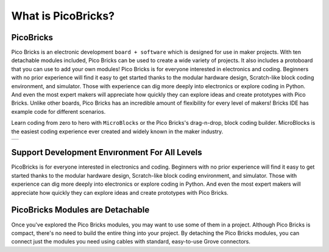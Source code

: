 What is PicoBricks?
====================

PicoBricks
-----------

Pico Bricks is an electronic development ``board + software`` which is designed for use in maker projects. With ten detachable modules included, Pico Bricks can be used to create a wide variety of projects. It also includes a protoboard that you can use to add your own modules!
Pico Bricks is for everyone interested in electronics and coding. Beginners with no prior experience will find it easy to get started thanks to the modular hardware design, Scratch-like block coding environment, and simulator. Those with experience can dig more deeply into electronics or explore coding in Python. And even the most expert makers will appreciate how quickly they can explore ideas and create prototypes with Pico Bricks.
Unlike other boards, Pico Bricks has an incredible amount of flexibility for every level of makers! Bricks IDE has example code for different scenarios.

Learn coding from zero to hero with ``MicroBlocks`` or the Pico Bricks's drag-n-drop, block coding builder. MicroBlocks is the easiest coding experience ever created and widely known in the maker industry.


+------------+
||picobricks||     
+------------+

.. |picobricks| image:: _static/picobricks.png

Support Development Envıronment For All Levels
-----------------------------------------------

PicoBricks is for everyone interested in electronics and coding. Beginners with no prior experience will find it easy to get started thanks to the modular hardware design, Scratch-like block coding environment, and simulator. Those with experience can dig more deeply into electronics or explore coding in Python. And even the most expert makers will appreciate how quickly they can explore ideas and create prototypes with Pico Bricks.

.. figure:: ../_static/pb1.png
    :align: center
    :width: 520
    :figclass: align-center
    
PicoBricks Modules are Detachable
-----------------------------------------------

Once you've explored the Pico Bricks modules, you may want to use some of them in a project. Although Pico Bricks is compact, there's no need to build the entire thing into your project. By detaching the Pico Bricks modules, you can connect just the modules you need using cables with standard, easy-to-use Grove connectors.

